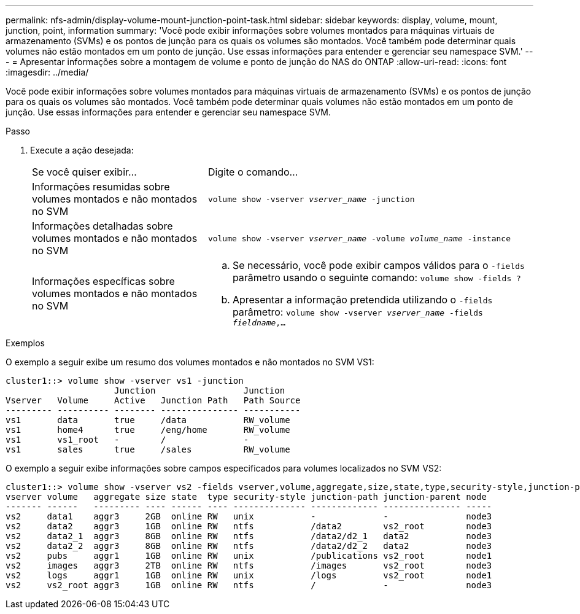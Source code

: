 ---
permalink: nfs-admin/display-volume-mount-junction-point-task.html 
sidebar: sidebar 
keywords: display, volume, mount, junction, point, information 
summary: 'Você pode exibir informações sobre volumes montados para máquinas virtuais de armazenamento (SVMs) e os pontos de junção para os quais os volumes são montados. Você também pode determinar quais volumes não estão montados em um ponto de junção. Use essas informações para entender e gerenciar seu namespace SVM.' 
---
= Apresentar informações sobre a montagem de volume e ponto de junção do NAS do ONTAP
:allow-uri-read: 
:icons: font
:imagesdir: ../media/


[role="lead"]
Você pode exibir informações sobre volumes montados para máquinas virtuais de armazenamento (SVMs) e os pontos de junção para os quais os volumes são montados. Você também pode determinar quais volumes não estão montados em um ponto de junção. Use essas informações para entender e gerenciar seu namespace SVM.

.Passo
. Execute a ação desejada:
+
[cols="35,65"]
|===


| Se você quiser exibir... | Digite o comando... 


 a| 
Informações resumidas sobre volumes montados e não montados no SVM
 a| 
`volume show -vserver _vserver_name_ -junction`



 a| 
Informações detalhadas sobre volumes montados e não montados no SVM
 a| 
`volume show -vserver _vserver_name_ -volume _volume_name_ -instance`



 a| 
Informações específicas sobre volumes montados e não montados no SVM
 a| 
.. Se necessário, você pode exibir campos válidos para o `-fields` parâmetro usando o seguinte comando:
`volume show -fields ?`
.. Apresentar a informação pretendida utilizando o `-fields` parâmetro:
`volume show -vserver _vserver_name_ -fields _fieldname_,...`


|===


.Exemplos
O exemplo a seguir exibe um resumo dos volumes montados e não montados no SVM VS1:

[listing]
----
cluster1::> volume show -vserver vs1 -junction
                     Junction                 Junction
Vserver   Volume     Active   Junction Path   Path Source
--------- ---------- -------- --------------- -----------
vs1       data       true     /data           RW_volume
vs1       home4      true     /eng/home       RW_volume
vs1       vs1_root   -        /               -
vs1       sales      true     /sales          RW_volume
----
O exemplo a seguir exibe informações sobre campos especificados para volumes localizados no SVM VS2:

[listing]
----
cluster1::> volume show -vserver vs2 -fields vserver,volume,aggregate,size,state,type,security-style,junction-path,junction-parent,node
vserver volume   aggregate size state  type security-style junction-path junction-parent node
------- ------   --------- ---- ------ ---- -------------- ------------- --------------- -----
vs2     data1    aggr3     2GB  online RW   unix           -             -               node3
vs2     data2    aggr3     1GB  online RW   ntfs           /data2        vs2_root        node3
vs2     data2_1  aggr3     8GB  online RW   ntfs           /data2/d2_1   data2           node3
vs2     data2_2  aggr3     8GB  online RW   ntfs           /data2/d2_2   data2           node3
vs2     pubs     aggr1     1GB  online RW   unix           /publications vs2_root        node1
vs2     images   aggr3     2TB  online RW   ntfs           /images       vs2_root        node3
vs2     logs     aggr1     1GB  online RW   unix           /logs         vs2_root        node1
vs2     vs2_root aggr3     1GB  online RW   ntfs           /             -               node3
----